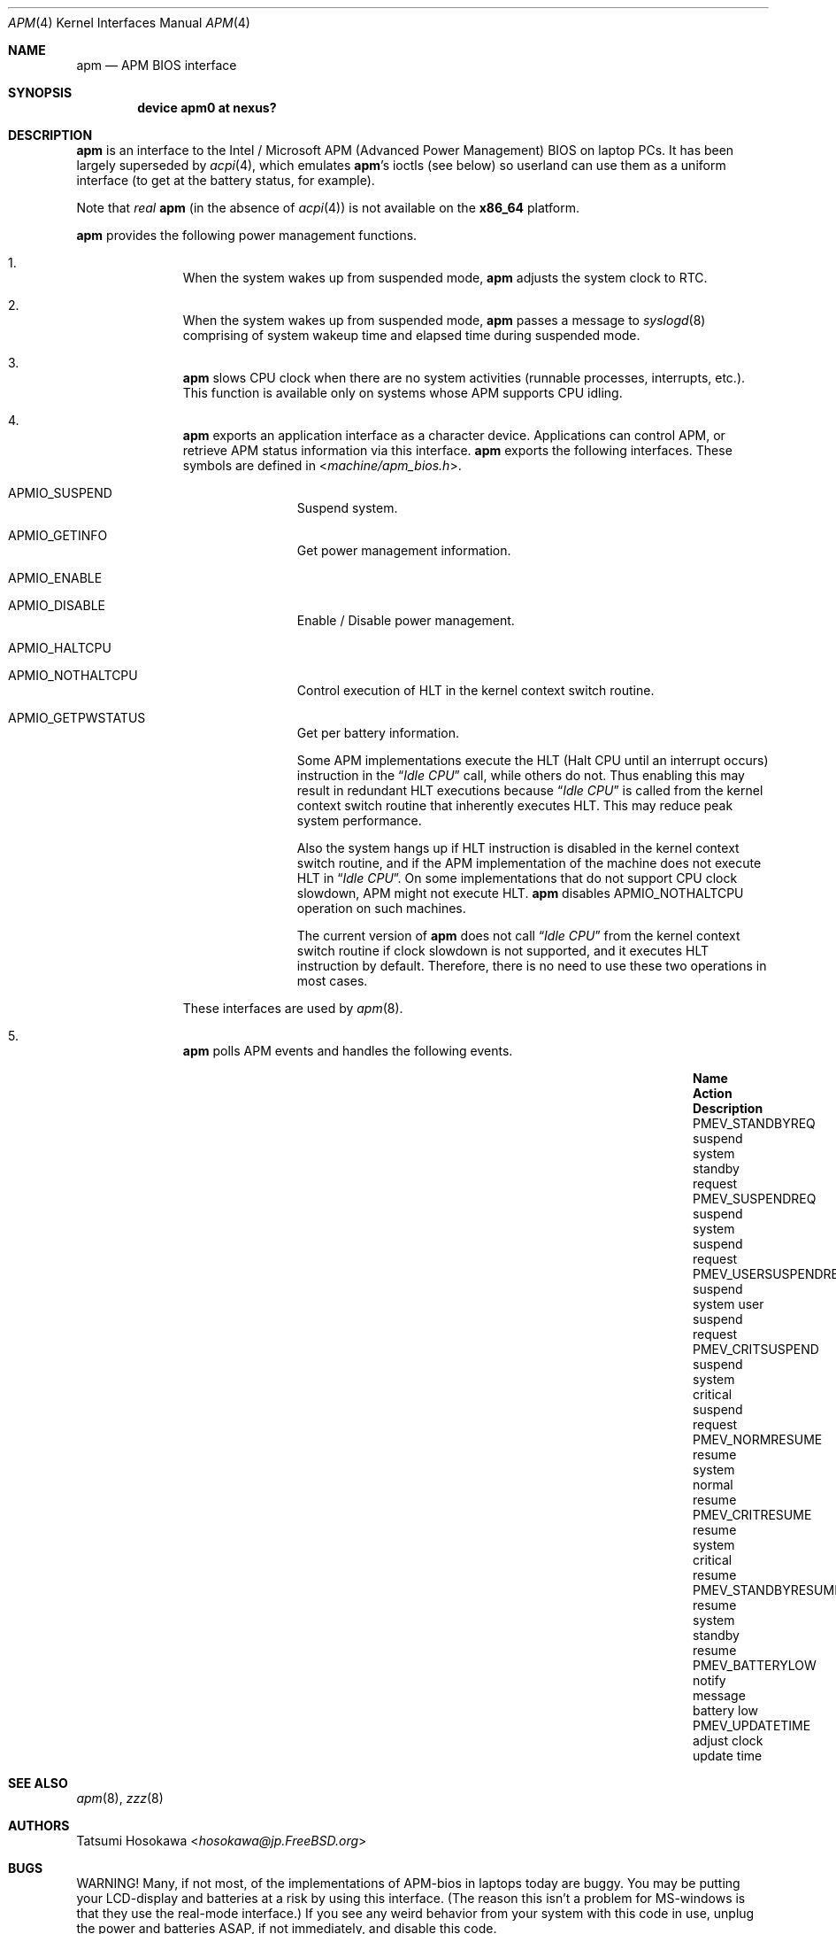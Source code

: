 .\" LP (Laptop Package)
.\"
.\" Copyright (c) 1994 by HOSOKAWA, Tatsumi <hosokawa@mt.cs.keio.ac.jp>
.\"
.\" This software may be used, modified, copied, and distributed, in
.\" both source and binary form provided that the above copyright and
.\" these terms are retained. Under no circumstances is the author
.\" responsible for the proper functioning of this software, nor does
.\" the author assume any responsibility for damages incurred with its
.\" use.
.\"
.\" $FreeBSD: src/share/man/man4/man4.i386/apm.4,v 1.13.2.5 2001/08/17 13:08:45 ru Exp $
.\"
.Dd September 9, 2012
.Dt APM 4
.Os
.Sh NAME
.Nm apm
.Nd APM BIOS interface
.Sh SYNOPSIS
.Cd device apm0 at nexus?
.Sh DESCRIPTION
.Nm
is an interface to the Intel / Microsoft APM (Advanced Power Management) BIOS
on laptop PCs.
It has been largely superseded by
.Xr acpi 4 ,
which emulates
.Nm Ap s
ioctls (see below) so userland can use them as a uniform interface
(to get at the battery status, for example).
.Pp
Note that
.Em real
.Nm
(in the absence of
.Xr acpi 4 )
is not available on the
.Sy x86_64
platform.
.Pp
.Nm
provides the following power management functions.
.Bl -enum -offset indent
.It
When the system wakes up from suspended mode,
.Nm
adjusts the system clock to RTC.
.It
When the system wakes up from suspended mode,
.Nm
passes a message to
.Xr syslogd 8
comprising of system wakeup time and elapsed time during suspended mode.
.It
.Nm
slows CPU clock when there are no system activities (runnable processes,
interrupts, etc.).
This function is available only on systems whose APM supports CPU idling.
.It
.Nm
exports an application interface as a character device.
Applications can control APM, or retrieve APM status information via this
interface.
.Nm
exports the following interfaces.
These symbols are defined in
.In machine/apm_bios.h .
.Bl -tag -width 4n -offset indent
.It Dv APMIO_SUSPEND
Suspend system.
.It Dv APMIO_GETINFO
Get power management information.
.It Dv APMIO_ENABLE
.It Dv APMIO_DISABLE
Enable / Disable power management.
.It Dv APMIO_HALTCPU
.It Dv APMIO_NOTHALTCPU
Control execution of HLT in the kernel context switch routine.
.It Dv APMIO_GETPWSTATUS
Get per battery information.
.Pp
Some APM implementations execute the HLT
(Halt CPU until an interrupt occurs)
instruction in the
.Dq Em Idle CPU
call, while others do not.
Thus enabling this may result in redundant HLT executions because
.Dq Em Idle CPU
is called from the kernel context switch routine that inherently executes
HLT.
This may reduce peak system performance.
.Pp
Also the system hangs up if HLT instruction is disabled in the kernel
context switch routine, and if the APM implementation of the machine
does not execute HLT in
.Dq Em Idle CPU .
On some implementations that do not support CPU clock slowdown, APM
might not execute HLT.
.Nm
disables
.Dv APMIO_NOTHALTCPU
operation on such machines.
.Pp
The current version of
.Nm
does not call
.Dq Em Idle CPU
from the kernel context switch routine if clock slowdown is not supported,
and it executes HLT instruction by default.
Therefore, there is no need to use these two operations in most cases.
.El
.Pp
These interfaces are used by
.Xr apm 8 .
.It
.Nm
polls APM events and handles the following events.
.Bl -column PMEV_POWERSTATECHANGEXXX "suspend system xxxxx"
.It Sy "Name                  " "Action          " "Description"
.It Dv "PMEV_STANDBYREQ       " No "suspend system  " "standby request"
.It Dv "PMEV_SUSPENDREQ       " No "suspend system  " "suspend request"
.It Dv "PMEV_USERSUSPENDREQ   " No "suspend system  " "user suspend request"
.It Dv "PMEV_CRITSUSPEND      " No "suspend system  " "critical suspend request"
.It Dv "PMEV_NORMRESUME       " No "resume system   " "normal resume"
.It Dv "PMEV_CRITRESUME       " No "resume system   " "critical resume"
.It Dv "PMEV_STANDBYRESUME    " No "resume system   " "standby resume"
.It Dv "PMEV_BATTERYLOW       " No "notify message  " "battery low"
.It Dv "PMEV_UPDATETIME       " No "adjust clock    " "update time"
.El
.El
.Sh SEE ALSO
.Xr apm 8 ,
.Xr zzz 8
.Sh AUTHORS
.An Tatsumi Hosokawa Aq Mt hosokawa@jp.FreeBSD.org
.Sh BUGS
WARNING!
Many, if not most, of the implementations of APM-bios in laptops
today are buggy.
You may be putting your LCD-display and batteries at a risk by using this
interface.
(The reason this isn't a problem for MS-windows is that they use the
real-mode interface.)
If you see any weird behavior from your system with this code in use,
unplug the power and batteries ASAP, if not immediately, and disable
this code.
.Pp
We are very interested in getting this code working, so please send your
observations of any anomalous behavior to us.
.Pp
When
.Nm
is active, calling the BIOS setup routine by using hot-keys,
may cause serious trouble when resuming the system.
BIOS setup programs should be called during bootstrap, or from DOS.
.Pp
Some APM implementations cannot handle events such as pushing the
power button or closing the cover.
On such implementations, the system
.Ar must
be suspended
.Ar only
by using
.Xr apm 8
or
.Xr zzz 8 .
.Pp
Disk spin-down, LCD backlight control, and power on demand have not
been supported on the current version.

